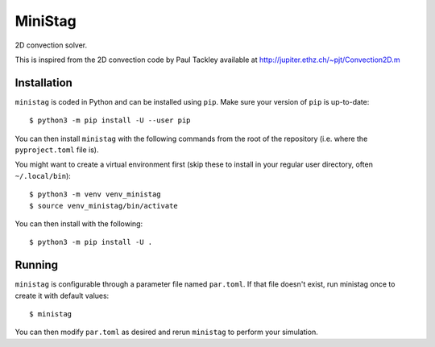 MiniStag
--------

2D convection solver.

This is inspired from the 2D convection code by Paul Tackley
available at http://jupiter.ethz.ch/~pjt/Convection2D.m

Installation
============

``ministag`` is coded in Python and can be installed using ``pip``.  Make sure
your version of ``pip`` is up-to-date::

    $ python3 -m pip install -U --user pip

You can then install ``ministag`` with the following commands from the root of
the repository (i.e. where the ``pyproject.toml`` file is).

You might want to create a virtual environment first (skip these to install in
your regular user directory, often ``~/.local/bin``)::

    $ python3 -m venv venv_ministag
    $ source venv_ministag/bin/activate

You can then install with the following::

    $ python3 -m pip install -U .

Running
=======

``ministag`` is configurable through a parameter file named ``par.toml``.  If
that file doesn't exist, run ministag once to create it with default values::

    $ ministag

You can then modify ``par.toml`` as desired and rerun ``ministag`` to perform
your simulation.
